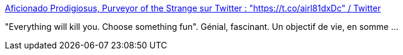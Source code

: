 :jbake-type: post
:jbake-status: published
:jbake-title: Aficionado Prodigiosus, Purveyor of the Strange sur Twitter : "https://t.co/airl81dxDc" / Twitter
:jbake-tags: humour,mort,citation,_mois_sept.,_année_2020
:jbake-date: 2020-09-25
:jbake-depth: ../
:jbake-uri: shaarli/1601045170000.adoc
:jbake-source: https://nicolas-delsaux.hd.free.fr/Shaarli?searchterm=https%3A%2F%2Ftwitter.com%2FAProdigiosus%2Fstatus%2F1309463617390211074&searchtags=humour+mort+citation+_mois_sept.+_ann%C3%A9e_2020
:jbake-style: shaarli

https://twitter.com/AProdigiosus/status/1309463617390211074[Aficionado Prodigiosus, Purveyor of the Strange sur Twitter : "https://t.co/airl81dxDc" / Twitter]

"Everything will kill you. Choose something fun". Génial, fascinant. Un objectif de vie, en somme ...
